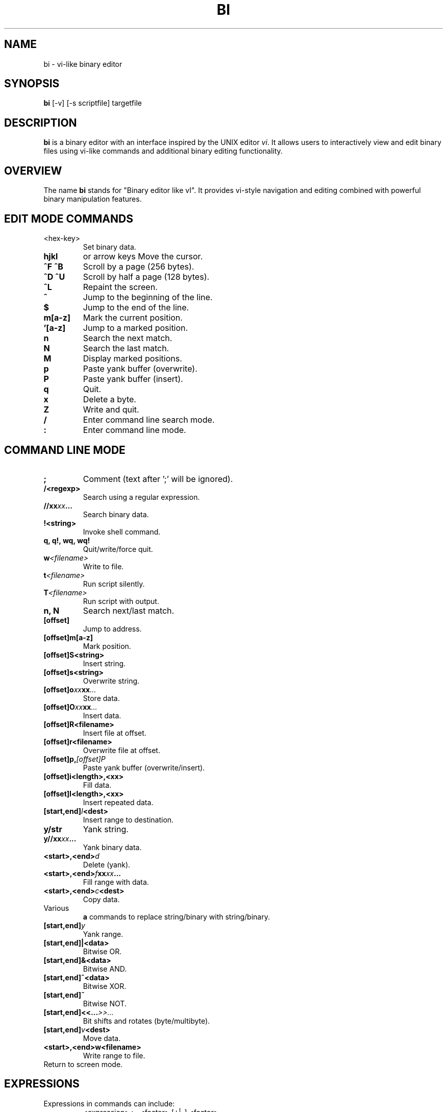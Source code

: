 
.TH BI 1 "April 2025" "Version 3.0.2" "User Commands"
.SH NAME
bi \- vi-like binary editor
.SH SYNOPSIS
.B bi
[\-v] [\-s scriptfile] targetfile
.SH DESCRIPTION
.B bi
is a binary editor with an interface inspired by the UNIX editor
.IR vi .
It allows users to interactively view and edit binary files using vi-like commands and additional binary editing functionality.

.SH OVERVIEW
The name
.B bi
stands for "Binary editor like vI". It provides vi-style navigation and editing combined with powerful binary manipulation features.

.SH EDIT MODE COMMANDS
.TP
<hex-key>
Set binary data.
.TP
.B hjkl
or arrow keys
Move the cursor.
.TP
.B ^F ^B
Scroll by a page (256 bytes).
.TP
.B ^D ^U
Scroll by half a page (128 bytes).
.TP
.B ^L
Repaint the screen.
.TP
.B ^
Jump to the beginning of the line.
.TP
.B $
Jump to the end of the line.
.TP
.B m[a-z]
Mark the current position.
.TP
.B '[a-z]
Jump to a marked position.
.TP
.B n
Search the next match.
.TP
.B N
Search the last match.
.TP
.B M
Display marked positions.
.TP
.B p
Paste yank buffer (overwrite).
.TP
.B P
Paste yank buffer (insert).
.TP
.B q
Quit.
.TP
.B x
Delete a byte.
.TP
.B Z
Write and quit.
.TP
.B /
Enter command line search mode.
.TP
.B :
Enter command line mode.

.SH COMMAND LINE MODE
.TP
.B ;
Comment (text after ';' will be ignored).
.TP
.BI /<regexp>
Search using a regular expression.
.TP
.BI //xx xx ...
Search binary data.
.TP
.BI !<string>
Invoke shell command.
.TP
.B q, q!, wq, wq!
Quit/write/force quit.
.TP
.BI w <filename>
Write to file.
.TP
.BI t <filename>
Run script silently.
.TP
.BI T <filename>
Run script with output.
.TP
.B n, N
Search next/last match.
.TP
.BI [offset]
Jump to address.
.TP
.BI [offset]m[a-z]
Mark position.
.TP
.BI [offset]S<string>
Insert string.
.TP
.BI [offset]s<string>
Overwrite string.
.TP
.BI [offset]o xx xx ...
Store data.
.TP
.BI [offset]O xx xx ...
Insert data.
.TP
.BI [offset]R<filename>
Insert file at offset.
.TP
.BI [offset]r<filename>
Overwrite file at offset.
.TP
.BI [offset]p, [offset]P
Paste yank buffer (overwrite/insert).
.TP
.BI [offset]i<length>,<xx>
Fill data.
.TP
.BI [offset]I<length>,<xx>
Insert repeated data.
.TP
.BI [start,end] I <dest>
Insert range to destination.
.TP
.BI y/str
Yank string.
.TP
.BI y//xx xx ...
Yank binary data.
.TP
.BI <start>,<end> d
Delete (yank).
.TP
.BI <start>,<end> f xx xx ...
Fill range with data.
.TP
.BI <start>,<end> c <dest>
Copy data.
.TP
Various
.B a
commands to replace string/binary with string/binary.
.TP
.BI [start,end] y
Yank range.
.TP
.BI [start,end]|<data>
Bitwise OR.
.TP
.BI [start,end]&<data>
Bitwise AND.
.TP
.BI [start,end]^<data>
Bitwise XOR.
.TP
.BI [start,end]~
Bitwise NOT.
.TP
.BI [start,end]<<... >>...
Bit shifts and rotates (byte/multibyte).
.TP
.BI [start,end] v <dest>
Move data.
.TP
.BI <start>,<end>w<filename>
Write range to file.
.TP
.CR or .ESC
Return to screen mode.

.SH EXPRESSIONS
Expressions in commands can include:
.RS
.nf
<expression> := <factor> [+|-] <factor>
.fi
.RE
Factors can be:
.RS
.nf
\- Hex numbers (e.g., 0x1F)
\- Decimal numbers with '#' prefix (e.g., #123)
\- Marks ('[a-z])
\- Special symbols:
  .  current position
  0  start of file
  $  end of file
.fi
.RE

.SH SCRIPTING
.B bi
supports scripting via files named
.I file.bi .
Run as:
.RS
.nf
bi [-v] [-w] -s file.bi targetfile
.fi
.RE

.SH NOTE
; as a comment can be escaped with '\\'.
/ in regexp can be escaped with '\\'.

.SH LIMITATIONS
Undo functionality is not yet implemented.

.SH HISTORY
The
.B bi
editor was originally created in December 1991 to recover lost data, and after long years, re-created as a fully functional binary editor. As of April 2025, version 3.0.2 is the most recent release, featuring complete Linux support, regex search, expression parsing, and binary manipulation commands.

.SH AUTHOR
T. Maekawa (fygar256)

.SH DISCLAIMER
The author accepts no responsibility for damages resulting from the use of this program.
